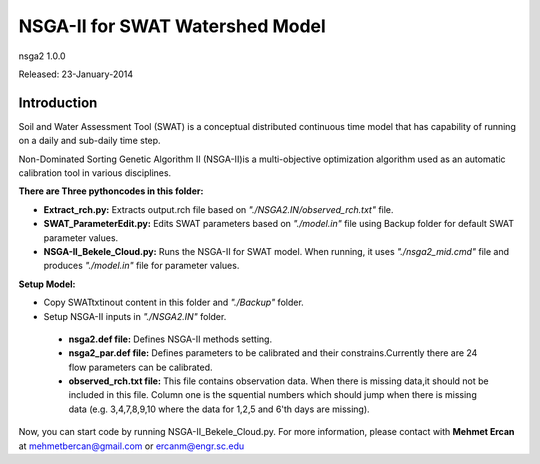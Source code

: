 #################################
NSGA-II for SWAT Watershed Model
#################################
nsga2 1.0.0

Released: 23-January-2014

************
Introduction
************
Soil and Water Assessment Tool (SWAT) is a conceptual distributed continuous
time model that has capability of running on a daily and sub-daily time step.

Non-Dominated Sorting Genetic Algorithm II (NSGA-II)is a multi-objective
optimization algorithm used as an automatic calibration tool in various disciplines.

**There are Three pythoncodes in this folder:**

* **Extract_rch.py:** Extracts output.rch file based on *"./NSGA2.IN/observed_rch.txt"* file.
* **SWAT_ParameterEdit.py:** Edits SWAT parameters based on *"./model.in"* file using Backup folder for default SWAT parameter values. 
* **NSGA-II_Bekele_Cloud.py:** Runs the NSGA-II for SWAT model. When running, it uses *"./nsga2_mid.cmd"* file and produces *"./model.in"* file for parameter values.
    


**Setup Model:** 

*  Copy SWATtxtinout content in this folder and *"./Backup"* folder.
*  Setup NSGA-II inputs in *"./NSGA2.IN"* folder.

  * **nsga2.def file:** Defines NSGA-II methods setting.
  * **nsga2_par.def file:** Defines parameters to be calibrated and their constrains.Currently there are 24 flow parameters can be calibrated.
  * **observed_rch.txt file:** This file contains observation data. When there is missing data,it should not be included in this file. Column one is the squential numbers which should jump when there is missing data (e.g. 3,4,7,8,9,10 where the data for 1,2,5 and 6'th days are missing).



Now, you can start code by running NSGA-II_Bekele_Cloud.py.
For more information, please contact with **Mehmet Ercan** at mehmetbercan@gmail.com or ercanm@engr.sc.edu

